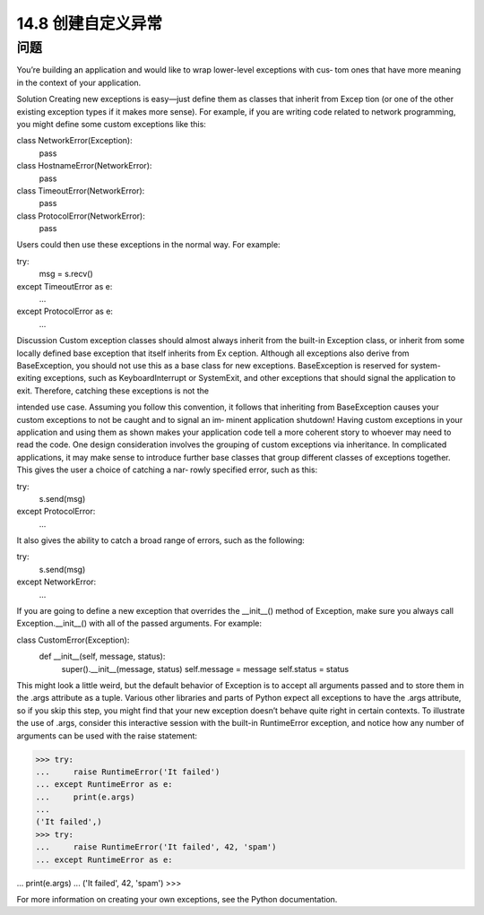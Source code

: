 ==============================
14.8 创建自定义异常
==============================

----------
问题
----------
You’re building an application and would like to wrap lower-level exceptions with cus‐
tom ones that have more meaning in the context of your application.

Solution
Creating new exceptions is easy—just define them as classes that inherit from Excep
tion (or one of the other existing exception types if it makes more sense). For example,
if you are writing code related to network programming, you might define some custom
exceptions like this:

class NetworkError(Exception):
    pass

class HostnameError(NetworkError):
    pass

class TimeoutError(NetworkError):
    pass

class ProtocolError(NetworkError):
    pass

Users could then use these exceptions in the normal way. For example:

try:
    msg = s.recv()
except TimeoutError as e:
    ...
except ProtocolError as e:
    ...

Discussion
Custom exception classes should almost always inherit from the built-in Exception
class, or inherit from some locally defined base exception that itself inherits from Ex
ception. Although all exceptions also derive from BaseException, you should not use
this as a base class for new exceptions. BaseException is reserved for system-exiting
exceptions,  such  as  KeyboardInterrupt  or  SystemExit,  and  other  exceptions  that
should signal the application to exit. Therefore, catching these exceptions is not the

intended use case. Assuming you follow this convention, it follows that inheriting from
BaseException causes your custom exceptions to not be caught and to signal an im‐
minent application shutdown! 
Having custom exceptions in your application and using them as shown makes your
application code tell a more coherent story to whoever may need to read the code. One
design consideration involves the grouping of custom exceptions via inheritance. In
complicated applications, it may make sense to introduce further base classes that group
different classes of exceptions together. This gives the user a choice of catching a nar‐
rowly specified error, such as this:

try:
    s.send(msg)
except ProtocolError:
    ...

It also gives the ability to catch a broad range of errors, such as the following:

try:
    s.send(msg)
except NetworkError:
    ...

If you are going to define a new exception that overrides the __init__() method of
Exception, make sure you always call Exception.__init__() with all of the passed
arguments. For example:

class CustomError(Exception):
    def __init__(self, message, status):
        super().__init__(message, status)
        self.message = message
        self.status = status

This might look a little weird, but the default behavior of Exception is to accept all
arguments passed and to store them in the .args attribute as a tuple. Various other
libraries and parts of Python expect all exceptions to have the .args attribute, so if you
skip this step, you might find that your new exception doesn’t behave quite right in
certain contexts. To illustrate the use of .args, consider this interactive session with the
built-in RuntimeError exception, and notice how any number of arguments can be used
with the raise statement:

>>> try:
...     raise RuntimeError('It failed')
... except RuntimeError as e:
...     print(e.args)
...
('It failed',)
>>> try:
...     raise RuntimeError('It failed', 42, 'spam')
... except RuntimeError as e:

...     print(e.args)
...
('It failed', 42, 'spam')
>>>

For more information on creating your own exceptions, see the Python documentation.
